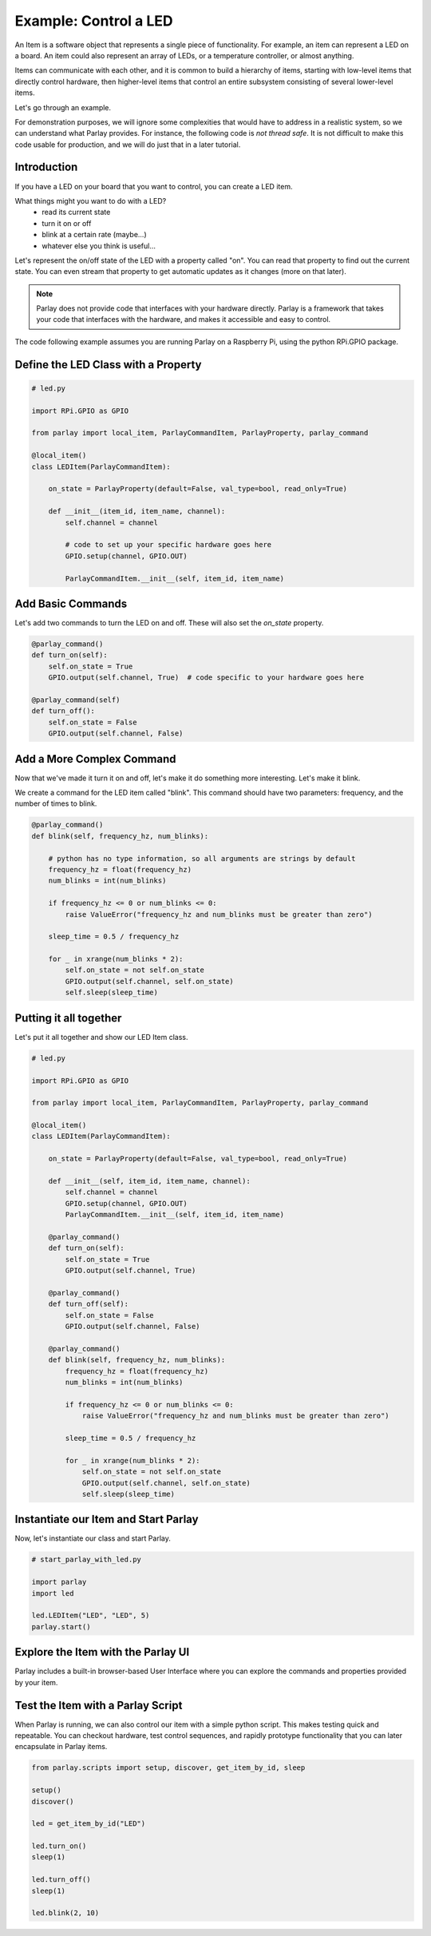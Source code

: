 ======================
Example: Control a LED
======================

An Item is a software object that represents a single piece of functionality.
For example, an item can represent a LED on a board. An item could also represent
an array of LEDs, or a temperature controller, or almost anything.

Items can communicate with each other, and it is common to build a hierarchy of items,
starting with low-level items that directly control hardware, then higher-level items
that control an entire subsystem consisting of several lower-level items.

Let's go through an example.

For demonstration purposes, we will ignore some complexities that would have to address
in a realistic system, so we can understand what Parlay provides.  For instance, the following
code is *not thread safe*.  It is not difficult to make this code usable for production, and
we will do just that in a later tutorial.


Introduction
------------

If you have a LED on your board that you want to control, you can create a LED item.

What things might you want to do with a LED?
  * read its current state
  * turn it on or off
  * blink at a certain rate (maybe...)
  * whatever else you think is useful...

Let's represent the on/off state of the LED with a property called "on".
You can read that property to find out the current state.
You can even stream that property to get automatic updates as it changes (more on that later).

.. note::
  Parlay does not provide code that interfaces with your hardware directly.  Parlay
  is a framework that takes your code that interfaces with the hardware, and makes it
  accessible and easy to control.


The code following example assumes you are running Parlay on a Raspberry Pi, using the python
RPi.GPIO package.



Define the LED Class with a Property
------------------------------------

.. code-block:: python

    # led.py

    import RPi.GPIO as GPIO

    from parlay import local_item, ParlayCommandItem, ParlayProperty, parlay_command

    @local_item()
    class LEDItem(ParlayCommandItem):

        on_state = ParlayProperty(default=False, val_type=bool, read_only=True)

        def __init__(item_id, item_name, channel):
            self.channel = channel

            # code to set up your specific hardware goes here
            GPIO.setup(channel, GPIO.OUT)

            ParlayCommandItem.__init__(self, item_id, item_name)




Add Basic Commands
------------------

Let's add two commands to turn the LED on and off.  These will also set the `on_state` property.

.. code:: python

        @parlay_command()
        def turn_on(self):
            self.on_state = True
            GPIO.output(self.channel, True)  # code specific to your hardware goes here

        @parlay_command(self)
        def turn_off():
            self.on_state = False
            GPIO.output(self.channel, False)




Add a More Complex Command
--------------------------

Now that we've made it turn it on and off, let's make it do something more interesting.  Let's make it blink.

We create a command for the LED item called "blink".  This command should have two parameters: frequency,
and the number of times to blink.

.. code:: python

        @parlay_command()
        def blink(self, frequency_hz, num_blinks):

            # python has no type information, so all arguments are strings by default
            frequency_hz = float(frequency_hz)
            num_blinks = int(num_blinks)

            if frequency_hz <= 0 or num_blinks <= 0:
                raise ValueError("frequency_hz and num_blinks must be greater than zero")

            sleep_time = 0.5 / frequency_hz

            for _ in xrange(num_blinks * 2):
                self.on_state = not self.on_state
                GPIO.output(self.channel, self.on_state)
                self.sleep(sleep_time)




Putting it all together
-----------------------

Let's put it all together and show our LED Item class.


.. code:: python

    # led.py

    import RPi.GPIO as GPIO

    from parlay import local_item, ParlayCommandItem, ParlayProperty, parlay_command

    @local_item()
    class LEDItem(ParlayCommandItem):

        on_state = ParlayProperty(default=False, val_type=bool, read_only=True)

        def __init__(self, item_id, item_name, channel):
            self.channel = channel
            GPIO.setup(channel, GPIO.OUT)
            ParlayCommandItem.__init__(self, item_id, item_name)

        @parlay_command()
        def turn_on(self):
            self.on_state = True
            GPIO.output(self.channel, True)

        @parlay_command()
        def turn_off(self):
            self.on_state = False
            GPIO.output(self.channel, False)

        @parlay_command()
        def blink(self, frequency_hz, num_blinks):
            frequency_hz = float(frequency_hz)
            num_blinks = int(num_blinks)

            if frequency_hz <= 0 or num_blinks <= 0:
                raise ValueError("frequency_hz and num_blinks must be greater than zero")

            sleep_time = 0.5 / frequency_hz

            for _ in xrange(num_blinks * 2):
                self.on_state = not self.on_state
                GPIO.output(self.channel, self.on_state)
                self.sleep(sleep_time)


Instantiate our Item and Start Parlay
-------------------------------------

Now, let's instantiate our class and start Parlay.

.. code:: python

    # start_parlay_with_led.py

    import parlay
    import led

    led.LEDItem("LED", "LED", 5)
    parlay.start()



Explore the Item with the Parlay UI
-----------------------------------

Parlay includes a built-in browser-based User Interface where you can explore
the commands and properties provided by your item.


.. image:: images/led_item_ui_card_commands.png
   :alt: UI Item Card showing Command Builder

.. image:: images/led_item_ui_card_properties.png
   :alt: UI Item Card showing Properties



Test the Item with a Parlay Script
----------------------------------

When Parlay is running, we can also control our item with a simple python
script.  This makes testing quick and repeatable.   You can checkout hardware,
test control sequences, and rapidly prototype functionality that you can later
encapsulate in Parlay items.


.. code:: python

    from parlay.scripts import setup, discover, get_item_by_id, sleep

    setup()
    discover()

    led = get_item_by_id("LED")

    led.turn_on()
    sleep(1)

    led.turn_off()
    sleep(1)

    led.blink(2, 10)
